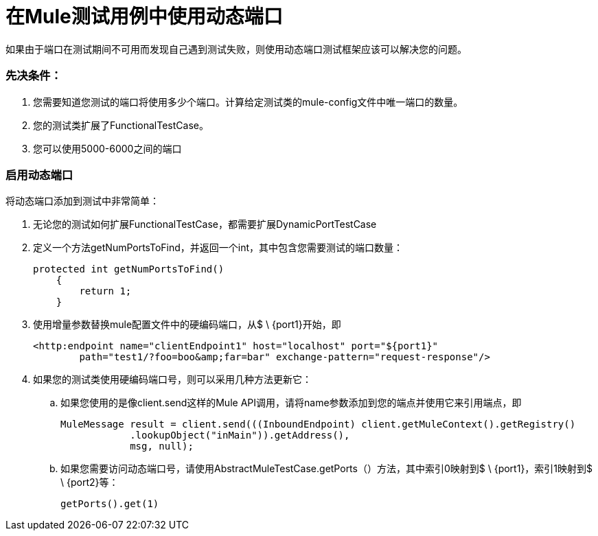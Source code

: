 = 在Mule测试用例中使用动态端口

如果由于端口在测试期间不可用而发现自己遇到测试失败，则使用动态端口测试框架应该可以解决您的问题。

=== 先决条件：

. 您需要知道您测试的端口将使用多少个端口。计算给定测试类的mule-config文件中唯一端口的数量。
. 您的测试类扩展了FunctionalTestCase。
. 您可以使用5000-6000之间的端口

=== 启用动态端口

将动态端口添加到测试中非常简单：

. 无论您的测试如何扩展FunctionalTestCase，都需要扩展DynamicPortTestCase
. 定义一个方法getNumPortsToFind，并返回一个int，其中包含您需要测试的端口数量：
+

[source, code, linenums]
----
protected int getNumPortsToFind()
    {
        return 1;
    }
----
+

. 使用增量参数替换mule配置文件中的硬编码端口，从$ \ {port1}开始，即
+

[source, xml, linenums]
----
<http:endpoint name="clientEndpoint1" host="localhost" port="${port1}"
        path="test1/?foo=boo&amp;far=bar" exchange-pattern="request-response"/>
----

. 如果您的测试类使用硬编码端口号，则可以采用几种方法更新它：
.. 如果您使用的是像client.send这样的Mule API调用，请将name参数添加到您的端点并使用它来引用端点，即
+

[source, code, linenums]
----
MuleMessage result = client.send(((InboundEndpoint) client.getMuleContext().getRegistry()
            .lookupObject("inMain")).getAddress(),
            msg, null);
----

.. 如果您需要访问动态端口号，请使用AbstractMuleTestCase.getPorts（）方法，其中索引0映射到$ \ {port1}，索引1映射到$ \ {port2}等：
+

[source, code, linenums]
----
getPorts().get(1)
----

